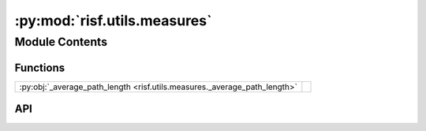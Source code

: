 :py:mod:`risf.utils.measures`
=============================

.. py:module:: risf.utils.measures

.. autodoc2-docstring:: risf.utils.measures
   :allowtitles:

Module Contents
---------------

Functions
~~~~~~~~~

.. list-table::
   :class: autosummary longtable
   :align: left

   * - :py:obj:`_average_path_length <risf.utils.measures._average_path_length>`
     - .. autodoc2-docstring:: risf.utils.measures._average_path_length
          :summary:

API
~~~

.. py:function:: _average_path_length(n_samples)
   :canonical: risf.utils.measures._average_path_length

   .. autodoc2-docstring:: risf.utils.measures._average_path_length
